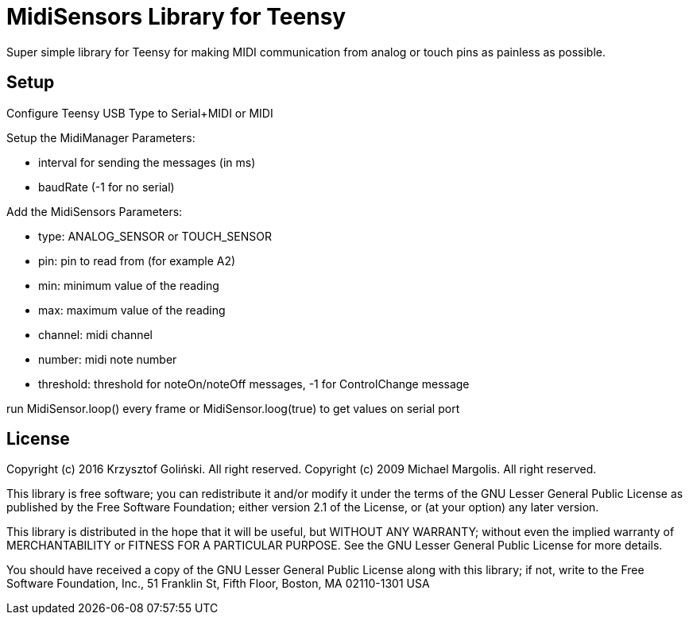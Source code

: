 = MidiSensors Library for Teensy =

Super simple library for Teensy for making MIDI communication from analog or touch pins as painless as possible.

== Setup ==

Configure Teensy USB Type to Serial+MIDI or MIDI

Setup the MidiManager
Parameters:

- interval for sending the messages (in ms)
- baudRate (-1 for no serial)

Add the MidiSensors 
Parameters:

- type: ANALOG_SENSOR or TOUCH_SENSOR
- pin: pin to read from (for example A2)
- min: minimum value of the reading
- max: maximum value of the reading
- channel: midi channel
- number: midi note number
- threshold: threshold for noteOn/noteOff messages, -1 for ControlChange message

run MidiSensor.loop() every frame
or MidiSensor.loog(true) to get values on serial port

== License ==

Copyright (c) 2016 Krzysztof Goliński. All right reserved.
Copyright (c) 2009 Michael Margolis.  All right reserved.

This library is free software; you can redistribute it and/or
modify it under the terms of the GNU Lesser General Public
License as published by the Free Software Foundation; either
version 2.1 of the License, or (at your option) any later version.

This library is distributed in the hope that it will be useful,
but WITHOUT ANY WARRANTY; without even the implied warranty of
MERCHANTABILITY or FITNESS FOR A PARTICULAR PURPOSE. See the GNU
Lesser General Public License for more details.

You should have received a copy of the GNU Lesser General Public
License along with this library; if not, write to the Free Software
Foundation, Inc., 51 Franklin St, Fifth Floor, Boston, MA 02110-1301 USA